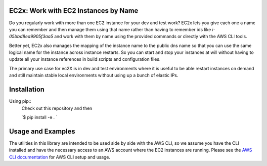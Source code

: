 EC2x: Work with EC2 Instances by Name
=====================================

Do you regularly work with more than one EC2 instance for your dev and test work? EC2x lets you give each one a name you can remember and then manage them using that name
rather than having to remember ids like `i-05bbd8ea9905f3aa5` and work with them by name using the provided commands
or directly with the AWS CLI tools.

Better yet, EC2x also manages the mapping of the instance name to the public dns name so that you can
use the same logical name for the instance across instance restarts. So you can start and stop your instances at will
without having to update all your instance references in build scripts and configuration files.

The primary use case for ec2X is in dev and test environments where it is useful to be able restart instances on demand
and still maintain stable local environments without using up a bunch of elastic IPs.

Installation
============

Using pip::
    Check out this repository and then

    `$ pip install -e . `


Usage and Examples
==================

The utilities in this library are intended to be used side by side with the AWS CLI, so we assume you have the CLI installed
and have the necessary access to an AWS account where the EC2 instances are running. Please see the `AWS CLI documentation <https://aws.amazon.com/cli/>`_ for AWS CLI setup and usage.








